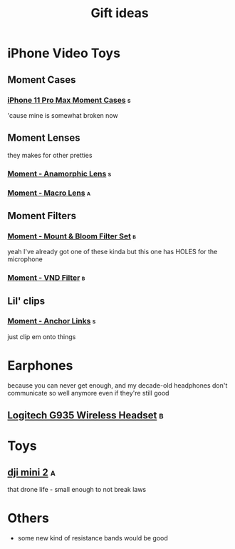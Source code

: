 #+TITLE: Gift ideas
# Disable table of contents
#+OPTIONS: num:nil

#+INFOJS_OPT: view:showall toc:nil ltoc:nil mouse:underline buttons:0 path:../js/org-info.js
#+HTML_HEAD: <link rel="stylesheet" type="text/css" href="../css/solarized-light.css" />

* iPhone Video Toys
** Moment Cases
*** [[https://www.shopmoment.com/shop/iphone-case/iphone-11-pro-max-black][iPhone 11 Pro Max Moment Cases]] :s:
'cause mine is somewhat broken now
#+DOWNLOADED: screenshot @ 2021-02-14 14:11:39
[[file:iPhone_Video_Toys/2021-02-14_14-11-39_screenshot.png]]

** Moment Lenses
they makes for other pretties
*** [[https://www.shopmoment.com/shop/anamorphic-lens][Moment - Anamorphic Lens]] :s:
#+DOWNLOADED: screenshot @ 2021-02-14 14:13:37
[[file:iPhone_Video_Toys/2021-02-14_14-13-37_screenshot.png]]
*** [[https://www.shopmoment.com/shop/macro-lens][Moment - Macro Lens]] :a:
** Moment Filters
*** [[https://www.shopmoment.com/products/67mm-cinebloom-phone-filter-set][Moment - Mount & Bloom Filter Set]] :b:
yeah I've already got one of these kinda but this one has HOLES for the microphone
*** [[https://www.shopmoment.com/products/67mm-variable-nd/67mm-variable-nd-6-9-stop][Moment - VND Filter]] :b:

** Lil' clips
*** [[https://www.shopmoment.com/products/anchor-links/anchor-links][Moment - Anchor Links]] :s:
just clip em onto things

* Earphones
because you can never get enough, and my decade-old headphones don't communicate so well anymore even if they're still good
** [[https://www.logitechg.com/en-us/products/gaming-audio/g935-wireless-7-1-surround-sound-lightsync-gaming-headset.981-000742.html][Logitech G935 Wireless Headset]] :b:

#+DOWNLOADED: screenshot @ 2021-02-14 14:14:58
[[file:More_Earphones/2021-02-14_14-14-58_screenshot.png]]

* Toys
** [[https://store.dji.com/ca/product/mini-2][dji mini 2]] :a:
that drone life - small enough to not break laws

#+DOWNLOADED: screenshot @ 2021-02-17 17:46:51
[[file:Toys/2021-02-17_17-46-51_screenshot.png]]


* Others
- some new kind of resistance bands would be good
